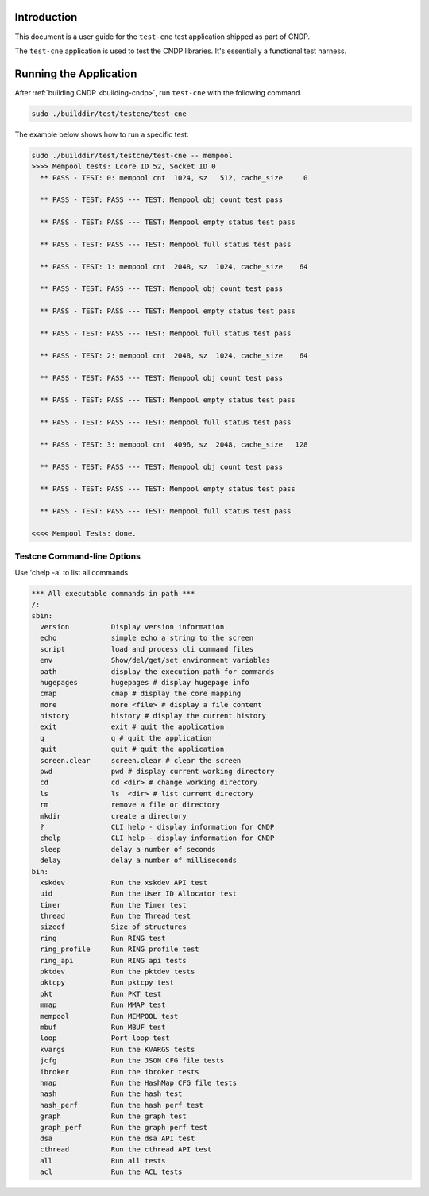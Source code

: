 ..  SPDX-License-Identifier: BSD-3-Clause
    Copyright (c) 2010-2025 Intel Corporation.

Introduction
============

This document is a user guide for the ``test-cne`` test application shipped as part of CNDP.

The ``test-cne`` application is used to test the CNDP libraries. It's essentially a functional test
harness.

Running the Application
=======================

After :ref:`building CNDP <building-cndp>`, run ``test-cne`` with the following command.

.. code-block:: console

  sudo ./builddir/test/testcne/test-cne

The example below shows how to run a specific test:

.. code-block:: console

  sudo ./builddir/test/testcne/test-cne -- mempool
  >>>> Mempool tests: Lcore ID 52, Socket ID 0
    ** PASS - TEST: 0: mempool cnt  1024, sz   512, cache_size     0

    ** PASS - TEST: PASS --- TEST: Mempool obj count test pass

    ** PASS - TEST: PASS --- TEST: Mempool empty status test pass

    ** PASS - TEST: PASS --- TEST: Mempool full status test pass

    ** PASS - TEST: 1: mempool cnt  2048, sz  1024, cache_size    64

    ** PASS - TEST: PASS --- TEST: Mempool obj count test pass

    ** PASS - TEST: PASS --- TEST: Mempool empty status test pass

    ** PASS - TEST: PASS --- TEST: Mempool full status test pass

    ** PASS - TEST: 2: mempool cnt  2048, sz  1024, cache_size    64

    ** PASS - TEST: PASS --- TEST: Mempool obj count test pass

    ** PASS - TEST: PASS --- TEST: Mempool empty status test pass

    ** PASS - TEST: PASS --- TEST: Mempool full status test pass

    ** PASS - TEST: 3: mempool cnt  4096, sz  2048, cache_size   128

    ** PASS - TEST: PASS --- TEST: Mempool obj count test pass

    ** PASS - TEST: PASS --- TEST: Mempool empty status test pass

    ** PASS - TEST: PASS --- TEST: Mempool full status test pass

  <<<< Mempool Tests: done.


Testcne Command-line Options
----------------------------

Use 'chelp -a' to list all commands

.. code-block:: console

  *** All executable commands in path ***
  /:
  sbin:
    version          Display version information
    echo             simple echo a string to the screen
    script           load and process cli command files
    env              Show/del/get/set environment variables
    path             display the execution path for commands
    hugepages        hugepages # display hugepage info
    cmap             cmap # display the core mapping
    more             more <file> # display a file content
    history          history # display the current history
    exit             exit # quit the application
    q                q # quit the application
    quit             quit # quit the application
    screen.clear     screen.clear # clear the screen
    pwd              pwd # display current working directory
    cd               cd <dir> # change working directory
    ls               ls  <dir> # list current directory
    rm               remove a file or directory
    mkdir            create a directory
    ?                CLI help - display information for CNDP
    chelp            CLI help - display information for CNDP
    sleep            delay a number of seconds
    delay            delay a number of milliseconds
  bin:
    xskdev           Run the xskdev API test
    uid              Run the User ID Allocator test
    timer            Run the Timer test
    thread           Run the Thread test
    sizeof           Size of structures
    ring             Run RING test
    ring_profile     Run RING profile test
    ring_api         Run RING api tests
    pktdev           Run the pktdev tests
    pktcpy           Run pktcpy test
    pkt              Run PKT test
    mmap             Run MMAP test
    mempool          Run MEMPOOL test
    mbuf             Run MBUF test
    loop             Port loop test
    kvargs           Run the KVARGS tests
    jcfg             Run the JSON CFG file tests
    ibroker          Run the ibroker tests
    hmap             Run the HashMap CFG file tests
    hash             Run the hash test
    hash_perf        Run the hash perf test
    graph            Run the graph test
    graph_perf       Run the graph perf test
    dsa              Run the dsa API test
    cthread          Run the cthread API test
    all              Run all tests
    acl              Run the ACL tests
